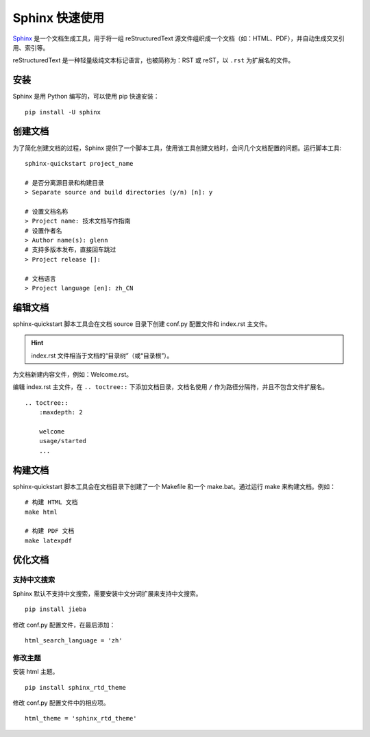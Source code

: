 Sphinx 快速使用
####################################

`Sphinx <https://www.sphinx-doc.org/en/master/index.html>`_ 是一个文档生成工具，用于将一组 reStructuredText 源文件组织成一个文档（如：HTML、PDF），并自动生成交叉引用、索引等。

reStructuredText 是一种轻量级纯文本标记语言，也被简称为：RST 或 reST，以 ``.rst`` 为扩展名的文件。

安装
************************************

Sphinx 是用 Python 编写的，可以使用 pip 快速安装：

::

    pip install -U sphinx

创建文档
************************************

为了简化创建文档的过程，Sphinx 提供了一个脚本工具，使用该工具创建文档时，会问几个文档配置的问题。运行脚本工具:

::

    sphinx-quickstart project_name

    # 是否分离源目录和构建目录
    > Separate source and build directories (y/n) [n]: y

    # 设置文档名称
    > Project name: 技术文档写作指南
    # 设置作者名
    > Author name(s): glenn
    # 支持多版本发布，直接回车跳过
    > Project release []:

    # 文档语言
    > Project language [en]: zh_CN

编辑文档
************************************

sphinx-quickstart 脚本工具会在文档 source 目录下创建 conf.py 配置文件和 index.rst 主文件。

.. hint::

    index.rst 文件相当于文档的“目录树”（或“目录根”）。


为文档新建内容文件，例如：Welcome.rst。

编辑 index.rst 主文件，在 ``.. toctree::`` 下添加文档目录，文档名使用 ``/`` 作为路径分隔符，并且不包含文件扩展名。

::

    .. toctree::
        :maxdepth: 2

        welcome
        usage/started
        ...

构建文档
************************************

sphinx-quickstart 脚本工具会在文档目录下创建了一个 Makefile 和一个 make.bat。通过运行 make 来构建文档。例如：

::

    # 构建 HTML 文档
    make html

    # 构建 PDF 文档
    make latexpdf

优化文档
************************************

支持中文搜索
====================================

Sphinx 默认不支持中文搜索，需要安装中文分词扩展来支持中文搜索。

::

    pip install jieba

修改 conf.py 配置文件，在最后添加：

::

    html_search_language = 'zh'

修改主题
====================================

安装 html 主题。

::

    pip install sphinx_rtd_theme

修改 conf.py 配置文件中的相应项。

::

    html_theme = 'sphinx_rtd_theme'
